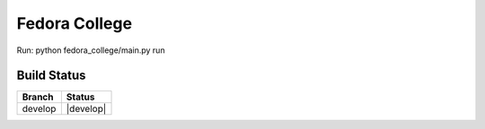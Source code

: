 =========================
  Fedora College
=========================


Run: python fedora_college/main.py run

Build Status
------------

.. |master| image:: https://travis-ci.org/echevemaster/fedora-college.png?branch=develop
   :alt: Build Status - develop branch
   :target: https://travis-ci.org/echevemaster/fedora-college
   

+----------+-----------+
| Branch   | Status    |
+==========+===========+
| develop  | |develop| |
+----------+-----------+
